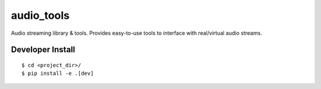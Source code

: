 .. #############################################################################
.. README.rst
.. ==========
.. Author : Sepand KASHANI [kashani.sepand@gmail.com]
.. #############################################################################

###########
audio_tools
###########

Audio streaming library & tools. Provides easy-to-use tools to interface with real/virtual audio
streams.


Developer Install
-----------------

::

    $ cd <project_dir>/
    $ pip install -e .[dev]
